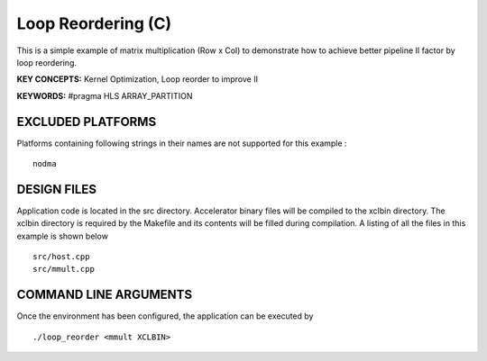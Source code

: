 Loop Reordering (C)
===================

This is a simple example of matrix multiplication (Row x Col) to demonstrate how to achieve better pipeline II factor by loop reordering.

**KEY CONCEPTS:** Kernel Optimization, Loop reorder to improve II

**KEYWORDS:** #pragma HLS ARRAY_PARTITION

EXCLUDED PLATFORMS
------------------

Platforms containing following strings in their names are not supported for this example :

::

   nodma

DESIGN FILES
------------

Application code is located in the src directory. Accelerator binary files will be compiled to the xclbin directory. The xclbin directory is required by the Makefile and its contents will be filled during compilation. A listing of all the files in this example is shown below

::

   src/host.cpp
   src/mmult.cpp
   
COMMAND LINE ARGUMENTS
----------------------

Once the environment has been configured, the application can be executed by

::

   ./loop_reorder <mmult XCLBIN>

